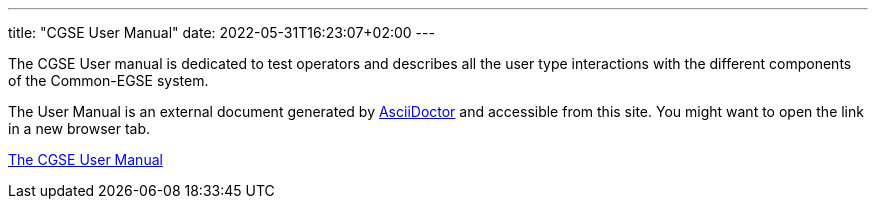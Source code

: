 ---
title: "CGSE User Manual"
date: 2022-05-31T16:23:07+02:00
---

The CGSE User manual is dedicated to test operators and describes all the user type interactions with the different components of the Common-EGSE system.

The User Manual is an external document generated by https://asciidoctor.org[AsciiDoctor] and accessible from this site. You might want to open the link in a new browser tab.

link:../../asciidocs/user-manual.html[The CGSE User Manual]
